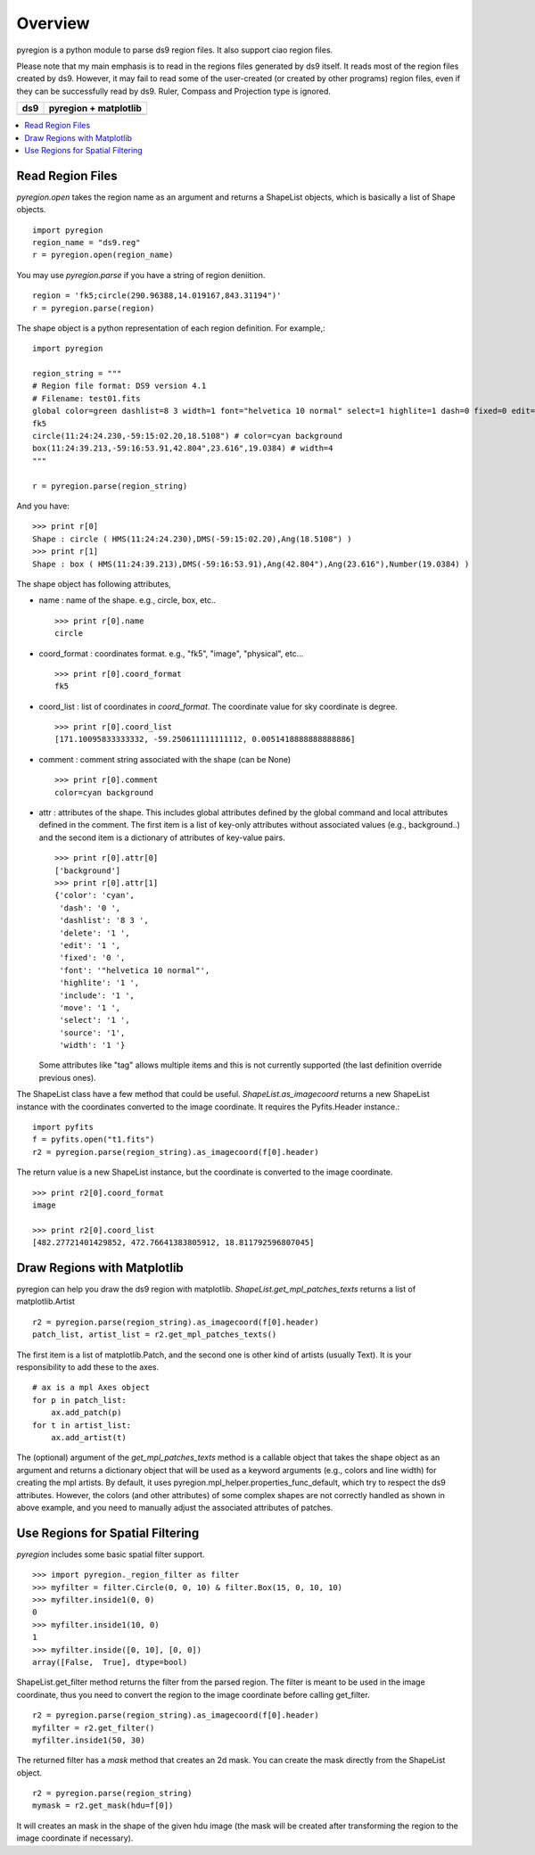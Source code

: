 ========
Overview
========

pyregion is a python module to parse ds9 region files. It also support
ciao region files.

Please note that my main emphasis is to read in the regions files
generated by ds9 itself. It reads most of the region files created by
ds9. However, it may fail to read some of the user-created (or created
by other programs) region files, even if they can be successfully read
by ds9. Ruler, Compass and Projection type is ignored.


+----------------------------------------+----------------------------------------+
| ds9                                    | pyregion + matplotlib                  |
+========================================+========================================+
| .. image:: ../static/region_ds9.jpg    | .. image:: ../static/region_mpl.png    |
|   :width: 300px                        |   :width: 300px                        |
+----------------------------------------+----------------------------------------+


.. contents::
   :depth: 1
   :local:


Read Region Files
=================

*pyregion.open* takes the region name as an argument and returns a
ShapeList objects, which is basically a list of Shape objects. ::

    import pyregion
    region_name = "ds9.reg"
    r = pyregion.open(region_name)

You may use *pyregion.parse* if you have a string of region deniition. ::

    region = 'fk5;circle(290.96388,14.019167,843.31194")'
    r = pyregion.parse(region)

The shape object is a python representation of each region
definition. For example,::

    import pyregion

    region_string = """
    # Region file format: DS9 version 4.1
    # Filename: test01.fits
    global color=green dashlist=8 3 width=1 font="helvetica 10 normal" select=1 highlite=1 dash=0 fixed=0 edit=1 move=1 delete=1 include=1 source=1
    fk5
    circle(11:24:24.230,-59:15:02.20,18.5108") # color=cyan background
    box(11:24:39.213,-59:16:53.91,42.804",23.616",19.0384) # width=4
    """

    r = pyregion.parse(region_string)

And you have::

    >>> print r[0]
    Shape : circle ( HMS(11:24:24.230),DMS(-59:15:02.20),Ang(18.5108") )
    >>> print r[1]
    Shape : box ( HMS(11:24:39.213),DMS(-59:16:53.91),Ang(42.804"),Ang(23.616"),Number(19.0384) )

The shape object has following attributes,

* name : name of the shape. e.g., circle, box, etc.. ::

   >>> print r[0].name
   circle

* coord_format : coordinates format. e.g., "fk5", "image", "physical", etc... ::

   >>> print r[0].coord_format
   fk5

* coord_list : list of coordinates in *coord_format*. The coordinate
  value for sky coordinate is degree.  ::

   >>> print r[0].coord_list
   [171.10095833333332, -59.250611111111112, 0.0051418888888888886]

* comment : comment string associated with the shape (can be None) ::

   >>> print r[0].comment
   color=cyan background

* attr : attributes of the shape. This includes global attributes
  defined by the global command and local attributes defined in the
  comment. The first item is a list of key-only attributes without
  associated values (e.g., background..) and the second item is a
  dictionary of attributes of key-value pairs. ::

    >>> print r[0].attr[0]
    ['background']
    >>> print r[0].attr[1]
    {'color': 'cyan',
     'dash': '0 ',
     'dashlist': '8 3 ',
     'delete': '1 ',
     'edit': '1 ',
     'fixed': '0 ',
     'font': '"helvetica 10 normal"',
     'highlite': '1 ',
     'include': '1 ',
     'move': '1 ',
     'select': '1 ',
     'source': '1',
     'width': '1 '}


  Some attributes like "tag" allows multiple items and this is not
  currently supported (the last definition override previous ones).


The ShapeList class have a few method that could be
useful. *ShapeList.as_imagecoord* returns a new ShapeList instance
with the coordinates converted to the image coordinate. It
requires the Pyfits.Header instance.::

    import pyfits
    f = pyfits.open("t1.fits")
    r2 = pyregion.parse(region_string).as_imagecoord(f[0].header)

The return value is a new ShapeList instance, but the coordinate is
converted to the image coordinate. ::

    >>> print r2[0].coord_format
    image

    >>> print r2[0].coord_list
    [482.27721401429852, 472.76641383805912, 18.811792596807045]



Draw Regions with Matplotlib
============================

pyregion can help you draw the ds9 region with
matplotlib. *ShapeList.get_mpl_patches_texts* returns a list of
matplotlib.Artist ::

    r2 = pyregion.parse(region_string).as_imagecoord(f[0].header)
    patch_list, artist_list = r2.get_mpl_patches_texts()

The first item is a list of matplotlib.Patch, and the second one is
other kind of artists (usually Text). It is your responsibility to add
these to the axes. ::

    # ax is a mpl Axes object
    for p in patch_list:
        ax.add_patch(p)
    for t in artist_list:
        ax.add_artist(t)

.. plot:: pyregion/figures/test_region_drawing.py

The (optional) argument of the *get_mpl_patches_texts* method is a
callable object that takes the shape object as an argument and returns
a dictionary object that will be used as a keyword arguments (e.g.,
colors and line width) for creating the mpl artists. By default, it
uses pyregion.mpl_helper.properties_func_default, which try to respect
the ds9 attributes. However, the colors (and other attributes) of some
complex shapes are not correctly handled as shown in above example,
and you need to manually adjust the associated attributes of patches.


.. plot:: pyregion/figures/test_region_drawing2.py
   :include-source:



Use Regions for Spatial Filtering
=================================

*pyregion* includes some basic spatial filter support. ::

 >>> import pyregion._region_filter as filter
 >>> myfilter = filter.Circle(0, 0, 10) & filter.Box(15, 0, 10, 10)
 >>> myfilter.inside1(0, 0)
 0
 >>> myfilter.inside1(10, 0)
 1
 >>> myfilter.inside([0, 10], [0, 0])
 array([False,  True], dtype=bool)


ShapeList.get_filter method returns the filter from the parsed
region. The filter is meant to be used in the image coordinate, thus
you need to convert the region to the image coordinate before calling
get_filter. ::

    r2 = pyregion.parse(region_string).as_imagecoord(f[0].header)
    myfilter = r2.get_filter()
    myfilter.inside1(50, 30)

The returned filter has a *mask* method that creates an 2d mask. You
can create the mask directly from the ShapeList object. ::

    r2 = pyregion.parse(region_string)
    mymask = r2.get_mask(hdu=f[0])

It will creates an mask in the shape of the given hdu image (the mask
will be created after transforming the region to the image coordinate if
necessary).

.. plot:: pyregion/figures/demo_filter_mask.py
   :include-source:


